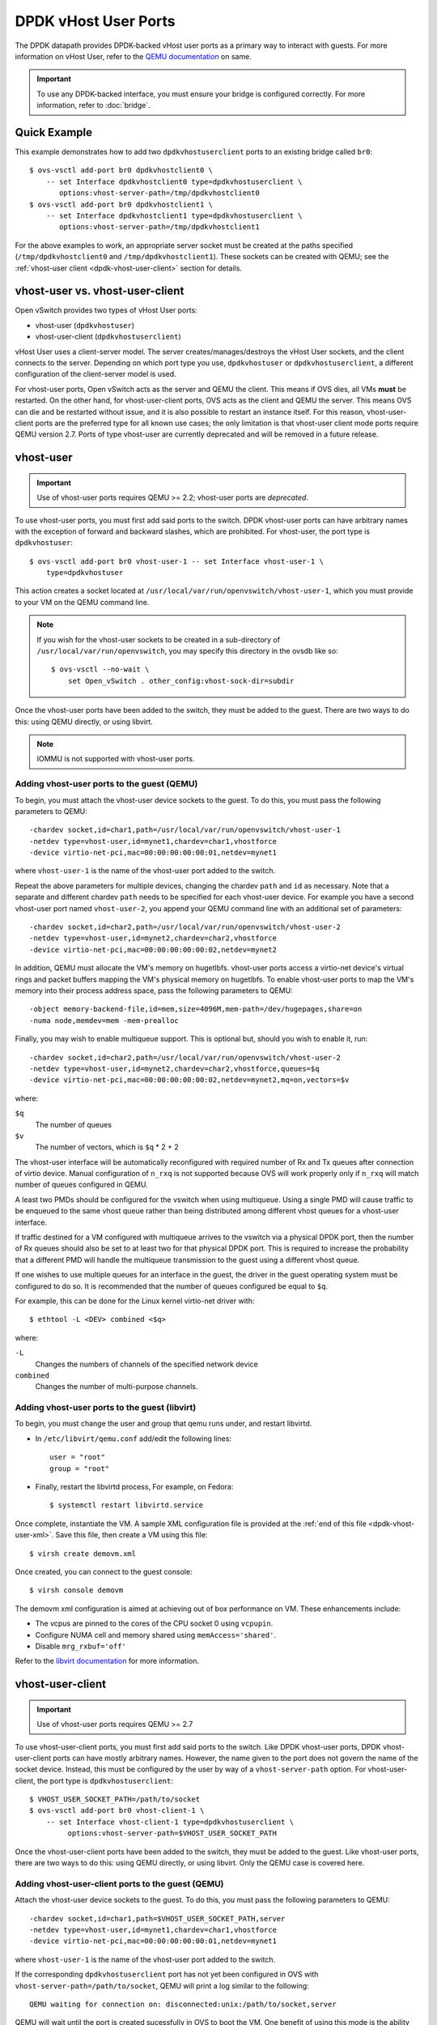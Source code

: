 ..
      Licensed under the Apache License, Version 2.0 (the "License"); you may
      not use this file except in compliance with the License. You may obtain
      a copy of the License at

          http://www.apache.org/licenses/LICENSE-2.0

      Unless required by applicable law or agreed to in writing, software
      distributed under the License is distributed on an "AS IS" BASIS, WITHOUT
      WARRANTIES OR CONDITIONS OF ANY KIND, either express or implied. See the
      License for the specific language governing permissions and limitations
      under the License.

      Convention for heading levels in Open vSwitch documentation:

      =======  Heading 0 (reserved for the title in a document)
      -------  Heading 1
      ~~~~~~~  Heading 2
      +++++++  Heading 3
      '''''''  Heading 4

      Avoid deeper levels because they do not render well.

=====================
DPDK vHost User Ports
=====================

The DPDK datapath provides DPDK-backed vHost user ports as a primary way to
interact with guests. For more information on vHost User, refer to the `QEMU
documentation`_ on same.

.. important::

   To use any DPDK-backed interface, you must ensure your bridge is configured
   correctly. For more information, refer to :doc:`bridge`.

Quick Example
-------------

This example demonstrates how to add two ``dpdkvhostuserclient`` ports to an
existing bridge called ``br0``::

    $ ovs-vsctl add-port br0 dpdkvhostclient0 \
        -- set Interface dpdkvhostclient0 type=dpdkvhostuserclient \
           options:vhost-server-path=/tmp/dpdkvhostclient0
    $ ovs-vsctl add-port br0 dpdkvhostclient1 \
        -- set Interface dpdkvhostclient1 type=dpdkvhostuserclient \
           options:vhost-server-path=/tmp/dpdkvhostclient1

For the above examples to work, an appropriate server socket must be created
at the paths specified (``/tmp/dpdkvhostclient0`` and
``/tmp/dpdkvhostclient1``).  These sockets can be created with QEMU; see the
:ref:`vhost-user client <dpdk-vhost-user-client>` section for details.

vhost-user vs. vhost-user-client
--------------------------------

Open vSwitch provides two types of vHost User ports:

- vhost-user (``dpdkvhostuser``)

- vhost-user-client (``dpdkvhostuserclient``)

vHost User uses a client-server model. The server creates/manages/destroys the
vHost User sockets, and the client connects to the server. Depending on which
port type you use, ``dpdkvhostuser`` or ``dpdkvhostuserclient``, a different
configuration of the client-server model is used.

For vhost-user ports, Open vSwitch acts as the server and QEMU the client. This
means if OVS dies, all VMs **must** be restarted. On the other hand, for
vhost-user-client ports, OVS acts as the client and QEMU the server. This means
OVS can die and be restarted without issue, and it is also possible to restart
an instance itself. For this reason, vhost-user-client ports are the preferred
type for all known use cases; the only limitation is that vhost-user client
mode ports require QEMU version 2.7.  Ports of type vhost-user are currently
deprecated and will be removed in a future release.

.. _dpdk-vhost-user:

vhost-user
----------

.. important::

   Use of vhost-user ports requires QEMU >= 2.2;  vhost-user ports are
   *deprecated*.

To use vhost-user ports, you must first add said ports to the switch. DPDK
vhost-user ports can have arbitrary names with the exception of forward and
backward slashes, which are prohibited. For vhost-user, the port type is
``dpdkvhostuser``::

    $ ovs-vsctl add-port br0 vhost-user-1 -- set Interface vhost-user-1 \
        type=dpdkvhostuser

This action creates a socket located at
``/usr/local/var/run/openvswitch/vhost-user-1``, which you must provide to your
VM on the QEMU command line.

.. note::

   If you wish for the vhost-user sockets to be created in a sub-directory of
   ``/usr/local/var/run/openvswitch``, you may specify this directory in the
   ovsdb like so::

       $ ovs-vsctl --no-wait \
           set Open_vSwitch . other_config:vhost-sock-dir=subdir

Once the vhost-user ports have been added to the switch, they must be added to
the guest. There are two ways to do this: using QEMU directly, or using
libvirt.

.. note::
   IOMMU is not supported with vhost-user ports.

Adding vhost-user ports to the guest (QEMU)
~~~~~~~~~~~~~~~~~~~~~~~~~~~~~~~~~~~~~~~~~~~

To begin, you must attach the vhost-user device sockets to the guest. To do
this, you must pass the following parameters to QEMU::

    -chardev socket,id=char1,path=/usr/local/var/run/openvswitch/vhost-user-1
    -netdev type=vhost-user,id=mynet1,chardev=char1,vhostforce
    -device virtio-net-pci,mac=00:00:00:00:00:01,netdev=mynet1

where ``vhost-user-1`` is the name of the vhost-user port added to the switch.

Repeat the above parameters for multiple devices, changing the chardev ``path``
and ``id`` as necessary. Note that a separate and different chardev ``path``
needs to be specified for each vhost-user device. For example you have a second
vhost-user port named ``vhost-user-2``, you append your QEMU command line with
an additional set of parameters::

    -chardev socket,id=char2,path=/usr/local/var/run/openvswitch/vhost-user-2
    -netdev type=vhost-user,id=mynet2,chardev=char2,vhostforce
    -device virtio-net-pci,mac=00:00:00:00:00:02,netdev=mynet2

In addition, QEMU must allocate the VM's memory on hugetlbfs. vhost-user ports
access a virtio-net device's virtual rings and packet buffers mapping the VM's
physical memory on hugetlbfs. To enable vhost-user ports to map the VM's memory
into their process address space, pass the following parameters to QEMU::

    -object memory-backend-file,id=mem,size=4096M,mem-path=/dev/hugepages,share=on
    -numa node,memdev=mem -mem-prealloc

Finally, you may wish to enable multiqueue support. This is optional but,
should you wish to enable it, run::

    -chardev socket,id=char2,path=/usr/local/var/run/openvswitch/vhost-user-2
    -netdev type=vhost-user,id=mynet2,chardev=char2,vhostforce,queues=$q
    -device virtio-net-pci,mac=00:00:00:00:00:02,netdev=mynet2,mq=on,vectors=$v

where:

``$q``
  The number of queues
``$v``
  The number of vectors, which is ``$q`` * 2 + 2

The vhost-user interface will be automatically reconfigured with required
number of Rx and Tx queues after connection of virtio device.  Manual
configuration of ``n_rxq`` is not supported because OVS will work properly only
if ``n_rxq`` will match number of queues configured in QEMU.

A least two PMDs should be configured for the vswitch when using multiqueue.
Using a single PMD will cause traffic to be enqueued to the same vhost queue
rather than being distributed among different vhost queues for a vhost-user
interface.

If traffic destined for a VM configured with multiqueue arrives to the vswitch
via a physical DPDK port, then the number of Rx queues should also be set to at
least two for that physical DPDK port. This is required to increase the
probability that a different PMD will handle the multiqueue transmission to the
guest using a different vhost queue.

If one wishes to use multiple queues for an interface in the guest, the driver
in the guest operating system must be configured to do so. It is recommended
that the number of queues configured be equal to ``$q``.

For example, this can be done for the Linux kernel virtio-net driver with::

    $ ethtool -L <DEV> combined <$q>

where:

``-L``
  Changes the numbers of channels of the specified network device
``combined``
  Changes the number of multi-purpose channels.

Adding vhost-user ports to the guest (libvirt)
~~~~~~~~~~~~~~~~~~~~~~~~~~~~~~~~~~~~~~~~~~~~~~

To begin, you must change the user and group that qemu runs under, and restart
libvirtd.

- In ``/etc/libvirt/qemu.conf`` add/edit the following lines::

      user = "root"
      group = "root"

- Finally, restart the libvirtd process, For example, on Fedora::

      $ systemctl restart libvirtd.service

Once complete, instantiate the VM. A sample XML configuration file is provided
at the :ref:`end of this file <dpdk-vhost-user-xml>`. Save this file, then
create a VM using this file::

    $ virsh create demovm.xml

Once created, you can connect to the guest console::

    $ virsh console demovm

The demovm xml configuration is aimed at achieving out of box performance on
VM. These enhancements include:

- The vcpus are pinned to the cores of the CPU socket 0 using ``vcpupin``.

- Configure NUMA cell and memory shared using ``memAccess='shared'``.

- Disable ``mrg_rxbuf='off'``

Refer to the `libvirt documentation <http://libvirt.org/formatdomain.html>`__
for more information.

.. _dpdk-vhost-user-client:

vhost-user-client
-----------------

.. important::

   Use of vhost-user ports requires QEMU >= 2.7

To use vhost-user-client ports, you must first add said ports to the switch.
Like DPDK vhost-user ports, DPDK vhost-user-client ports can have mostly
arbitrary names. However, the name given to the port does not govern the name
of the socket device. Instead, this must be configured by the user by way of a
``vhost-server-path`` option. For vhost-user-client, the port type is
``dpdkvhostuserclient``::

    $ VHOST_USER_SOCKET_PATH=/path/to/socket
    $ ovs-vsctl add-port br0 vhost-client-1 \
        -- set Interface vhost-client-1 type=dpdkvhostuserclient \
             options:vhost-server-path=$VHOST_USER_SOCKET_PATH

Once the vhost-user-client ports have been added to the switch, they must be
added to the guest. Like vhost-user ports, there are two ways to do this: using
QEMU directly, or using libvirt. Only the QEMU case is covered here.

Adding vhost-user-client ports to the guest (QEMU)
~~~~~~~~~~~~~~~~~~~~~~~~~~~~~~~~~~~~~~~~~~~~~~~~~~

Attach the vhost-user device sockets to the guest. To do this, you must pass
the following parameters to QEMU::

    -chardev socket,id=char1,path=$VHOST_USER_SOCKET_PATH,server
    -netdev type=vhost-user,id=mynet1,chardev=char1,vhostforce
    -device virtio-net-pci,mac=00:00:00:00:00:01,netdev=mynet1

where ``vhost-user-1`` is the name of the vhost-user port added to the switch.

If the corresponding ``dpdkvhostuserclient`` port has not yet been configured
in OVS with ``vhost-server-path=/path/to/socket``, QEMU will print a log
similar to the following::

    QEMU waiting for connection on: disconnected:unix:/path/to/socket,server

QEMU will wait until the port is created sucessfully in OVS to boot the VM.
One benefit of using this mode is the ability for vHost ports to 'reconnect' in
event of the switch crashing or being brought down. Once it is brought back up,
the vHost ports will reconnect automatically and normal service will resume.

vhost-user-client IOMMU Support
~~~~~~~~~~~~~~~~~~~~~~~~~~~~~~~

vhost IOMMU is a feature which restricts the vhost memory that a virtio device
can access, and as such is useful in deployments in which security is a
concern.

IOMMU support may be enabled via a global config value,
```vhost-iommu-support```. Setting this to true enables vhost IOMMU support for
all vhost ports when/where available::

    $ ovs-vsctl set Open_vSwitch . other_config:vhost-iommu-support=true

The default value is false.

.. important::

    Changing this value requires restarting the daemon.

.. important::

    Enabling the IOMMU feature also enables the vhost user reply-ack protocol;
    this is known to work on QEMU v2.10.0, but is buggy on older versions
    (2.7.0 - 2.9.0, inclusive). Consequently, the IOMMU feature is disabled by
    default (and should remain so if using the aforementioned versions of
    QEMU). Starting with QEMU v2.9.1, vhost-iommu-support can safely be
    enabled, even without having an IOMMU device, with no performance penalty.

.. _dpdk-testpmd:

DPDK in the Guest
-----------------

The DPDK ``testpmd`` application can be run in guest VMs for high speed packet
forwarding between vhostuser ports. DPDK and testpmd application has to be
compiled on the guest VM. Below are the steps for setting up the testpmd
application in the VM.

.. note::

  Support for DPDK in the guest requires QEMU >= 2.2

To begin, instantiate a guest as described in :ref:`dpdk-vhost-user` or
:ref:`dpdk-vhost-user-client`. Once started, connect to the VM, download the
DPDK sources to VM and build DPDK::

    $ cd /root/dpdk/
    $ wget http://fast.dpdk.org/rel/dpdk-18.08.tar.xz
    $ tar xf dpdk-18.08.tar.xz
    $ export DPDK_DIR=/root/dpdk/dpdk-stable-18.08
    $ export DPDK_TARGET=x86_64-native-linuxapp-gcc
    $ export DPDK_BUILD=$DPDK_DIR/$DPDK_TARGET
    $ cd $DPDK_DIR
    $ make install T=$DPDK_TARGET DESTDIR=install

Build the test-pmd application::

    $ cd app/test-pmd
    $ export RTE_SDK=$DPDK_DIR
    $ export RTE_TARGET=$DPDK_TARGET
    $ make

Setup huge pages and DPDK devices using UIO::

    $ sysctl vm.nr_hugepages=1024
    $ mkdir -p /dev/hugepages
    $ mount -t hugetlbfs hugetlbfs /dev/hugepages  # only if not already mounted
    $ modprobe uio
    $ insmod $DPDK_BUILD/kmod/igb_uio.ko
    $ $DPDK_DIR/usertools/dpdk-devbind.py --status
    $ $DPDK_DIR/usertools/dpdk-devbind.py -b igb_uio 00:03.0 00:04.0

.. note::

  vhost ports pci ids can be retrieved using::

      lspci | grep Ethernet

Finally, start the application::

    # TODO

.. _dpdk-vhost-user-xml:

Sample XML
----------

::

    <domain type='kvm'>
      <name>demovm</name>
      <uuid>4a9b3f53-fa2a-47f3-a757-dd87720d9d1d</uuid>
      <memory unit='KiB'>4194304</memory>
      <currentMemory unit='KiB'>4194304</currentMemory>
      <memoryBacking>
        <hugepages>
          <page size='2' unit='M' nodeset='0'/>
        </hugepages>
      </memoryBacking>
      <vcpu placement='static'>2</vcpu>
      <cputune>
        <shares>4096</shares>
        <vcpupin vcpu='0' cpuset='4'/>
        <vcpupin vcpu='1' cpuset='5'/>
        <emulatorpin cpuset='4,5'/>
      </cputune>
      <os>
        <type arch='x86_64' machine='pc'>hvm</type>
        <boot dev='hd'/>
      </os>
      <features>
        <acpi/>
        <apic/>
      </features>
      <cpu mode='host-model'>
        <model fallback='allow'/>
        <topology sockets='2' cores='1' threads='1'/>
        <numa>
          <cell id='0' cpus='0-1' memory='4194304' unit='KiB' memAccess='shared'/>
        </numa>
      </cpu>
      <on_poweroff>destroy</on_poweroff>
      <on_reboot>restart</on_reboot>
      <on_crash>destroy</on_crash>
      <devices>
        <emulator>/usr/bin/qemu-system-x86_64</emulator>
        <disk type='file' device='disk'>
          <driver name='qemu' type='qcow2' cache='none'/>
          <source file='/root/CentOS7_x86_64.qcow2'/>
          <target dev='vda' bus='virtio'/>
        </disk>
        <interface type='vhostuser'>
          <mac address='00:00:00:00:00:01'/>
          <source type='unix' path='/usr/local/var/run/openvswitch/dpdkvhostuser0' mode='client'/>
           <model type='virtio'/>
          <driver queues='2'>
            <host mrg_rxbuf='on'/>
          </driver>
        </interface>
        <interface type='vhostuser'>
          <mac address='00:00:00:00:00:02'/>
          <source type='unix' path='/usr/local/var/run/openvswitch/dpdkvhostuser1' mode='client'/>
          <model type='virtio'/>
          <driver queues='2'>
            <host mrg_rxbuf='on'/>
          </driver>
        </interface>
        <serial type='pty'>
          <target port='0'/>
        </serial>
        <console type='pty'>
          <target type='serial' port='0'/>
        </console>
      </devices>
    </domain>

.. _QEMU documentation: http://git.qemu-project.org/?p=qemu.git;a=blob;f=docs/specs/vhost-user.txt;h=7890d7169;hb=HEAD

Jumbo Frames
------------

DPDK vHost User ports can be configured to use Jumbo Frames. For more
information, refer to :doc:`jumbo-frames`.

vhost-user Dequeue Zero Copy (experimental)
-------------------------------------------

Normally when dequeuing a packet from a vHost User device, a memcpy operation
must be used to copy that packet from guest address space to host address
space. This memcpy can be removed by enabling dequeue zero-copy like so::

    $ ovs-vsctl add-port br0 dpdkvhostuserclient0 -- set Interface \
        dpdkvhostuserclient0 type=dpdkvhostuserclient \
        options:vhost-server-path=/tmp/dpdkvhostclient0 \
        options:dq-zero-copy=true

With this feature enabled, a reference (pointer) to the packet is passed to
the host, instead of a copy of the packet. Removing this memcpy can give a
performance improvement for some use cases, for example switching large packets
between different VMs. However additional packet loss may be observed.

Note that the feature is disabled by default and must be explicitly enabled
by setting the ``dq-zero-copy`` option to ``true`` while specifying the
``vhost-server-path`` option as above. If you wish to split out the command
into multiple commands as below, ensure ``dq-zero-copy`` is set before
``vhost-server-path``::

    $ ovs-vsctl set Interface dpdkvhostuserclient0 options:dq-zero-copy=true
    $ ovs-vsctl set Interface dpdkvhostuserclient0 \
        options:vhost-server-path=/tmp/dpdkvhostclient0

The feature is only available to ``dpdkvhostuserclient`` port types.

A limitation exists whereby if packets from a vHost port with
``dq-zero-copy=true`` are destined for a ``dpdk`` type port, the number of tx
descriptors (``n_txq_desc``) for that port must be reduced to a smaller number,
128 being the recommended value. This can be achieved by issuing the following
command::

    $ ovs-vsctl set Interface dpdkport options:n_txq_desc=128

Note: The sum of the tx descriptors of all ``dpdk`` ports the VM will send to
should not exceed 128. For example, in case of a bond over two physical ports
in balance-tcp mode, one must divide 128 by the number of links in the bond.

Refer to :ref:`dpdk-queues-sizes` for more information.

The reason for this limitation is due to how the zero copy functionality is
implemented. The vHost device's 'tx used vring', a virtio structure used for
tracking used ie. sent descriptors, will only be updated when the NIC frees
the corresponding mbuf. If we don't free the mbufs frequently enough, that
vring will be starved and packets will no longer be processed. One way to
ensure we don't encounter this scenario, is to configure ``n_txq_desc`` to a
small enough number such that the 'mbuf free threshold' for the NIC will be hit
more often and thus free mbufs more frequently. The value of 128 is suggested,
but values of 64 and 256 have been tested and verified to work too, with
differing performance characteristics. A value of 512 can be used too, if the
virtio queue size in the guest is increased to 1024 (available to configure in
QEMU versions v2.10 and greater). This value can be set like so::

    $ qemu-system-x86_64 ... -chardev socket,id=char1,path=<sockpath>,server
      -netdev type=vhost-user,id=mynet1,chardev=char1,vhostforce
      -device virtio-net-pci,mac=00:00:00:00:00:01,netdev=mynet1,
      tx_queue_size=1024

Because of this limitation, this feature is considered 'experimental'.

Further information can be found in the
`DPDK documentation
<http://dpdk.readthedocs.io/en/v17.11/prog_guide/vhost_lib.html>`__
